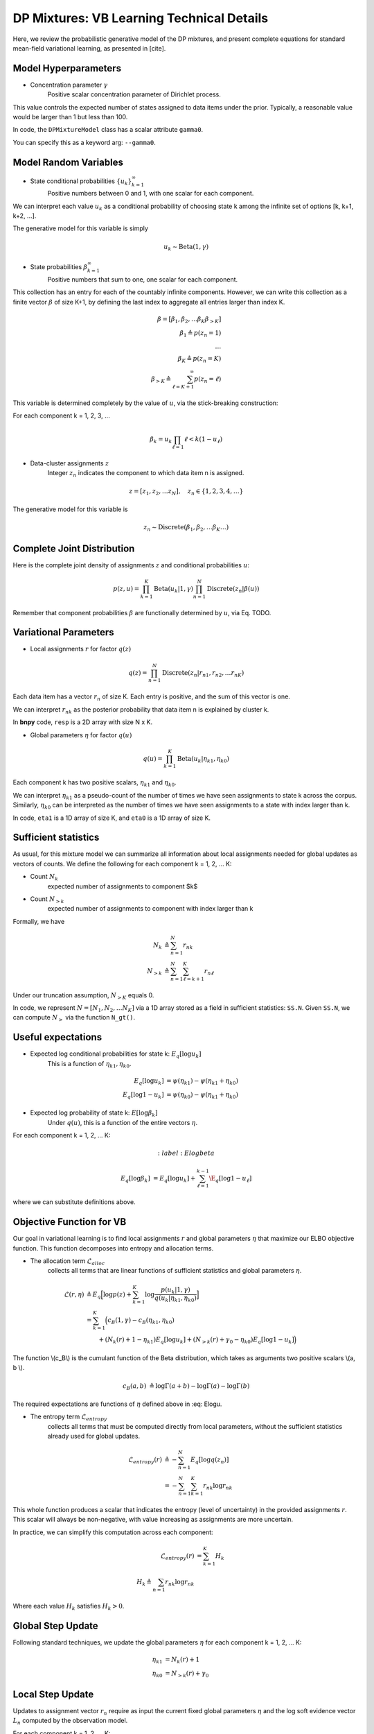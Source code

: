 ===========================================
DP Mixtures: VB Learning Technical Details 
===========================================

Here, we review the probabilistic generative model of the DP mixtures,
and present complete equations for standard mean-field variational learning,
as presented in [cite].

Model Hyperparameters
~~~~~~~~~~~~~~~~~~~~~

* Concentration parameter :math:`{\gamma}`
	Positive scalar	concentration parameter of Dirichlet process.

This value controls the expected number of states assigned to data items
under the prior. Typically, a reasonable value would be larger than 1
but less than 100.

In code, the ``DPMixtureModel`` class has a scalar attribute ``gamma0``.

You can specify this as a keyword arg: ``--gamma0``.


Model Random Variables
~~~~~~~~~~~~~~~~~~~~~~

* State conditional probabilities :math:`\{u_k\}_{k=1}^{\infty}`
	Positive numbers between 0 and 1, with one scalar for each component.

We can interpret each value :math:`u_k` as a conditional probability of
choosing state k among the infinite set of options [k, k+1, k+2, ...].

The generative model for this variable is simply

.. math::
	u_k \sim \mbox{Beta}(1, \gamma)


* State probabilities :math:`{\beta}_{k=1}^{\infty}`
	Positive numbers that sum to one, one scalar for each component.

This collection has an entry for each of the countably infinite components.
However, we can write this collection as a finite vector :math:`{\beta}` 
of size K+1, by defining the last index to aggregate 
all entries larger than index K.

.. math::
	\beta = [ \beta_1, \beta_2, \ldots \beta_K \beta_{>K} ]
	\\ \beta_1 \triangleq p(z_n = 1)
	\\ \ldots
	\\ \beta_K \triangleq p(z_n = K)
	\\ \beta_{>K} \triangleq \sum_{\ell=K+1}^{\infty} p(z_n = \ell)

This variable is determined completely by the value of :math:`u`, via the stick-breaking construction:

For each component k = 1, 2, 3, ...

.. math::
	\beta_k = u_k \prod_{\ell=1}{\ell<k} (1 - u_\ell)

* Data-cluster assignments :math:`{z}`
	Integer :math:`z_n` indicates the 
	component to which data item n is assigned.

.. math::
	z = [ z_1, z_2, \ldots z_N ], \quad	z_n \in \{1, 2, 3, 4, \ldots\}

The generative model for this variable is

.. math::
	z_n \sim \mbox{Discrete}(\beta_1, \beta_2, \ldots \beta_K \ldots)

Complete Joint Distribution
~~~~~~~~~~~~~~~~~~~~~~~~~~~

Here is the complete joint density of assignments :math:`z` and 
conditional probabilities :math:`u`:

.. math ::
	p(z, u) = 
	\prod_{k=1}^K \mbox{Beta}(u_k | 1, \gamma)
	\prod_{n=1}^N \mbox{Discrete}(z_n | \beta(u) )

Remember that component probabilities :math:`{\beta}` 
are functionally determined by :math:`u`, via Eq. TODO.

Variational Parameters
~~~~~~~~~~~~~~~~~~~~~~

* Local assignments :math:`r` for factor :math:`q(z)`

.. math ::
	q(z) = \prod_{n=1}^N 
	\mbox{Discrete}(z_n | r_{n1}, r_{n2}, \ldots r_{nK})

Each data item has a vector :math:`r_n` of size K. 
Each entry is positive, and the sum of this vector is one.

We can interpret :math:`r_{nk}` as the posterior probability that 
data item n is explained by cluster k.

In **bnpy** code, ``resp`` is a 2D array with size N x K.

* Global parameters :math:`\eta` for factor :math:`q(u)`

.. math ::
	q(u) = \prod_{k=1}^K \mbox{Beta}(u_k | \eta_{k1}, \eta_{k0})

Each component k has two positive scalars, 
:math:`\eta_{k1}` and :math:`\eta_{k0}`.

We can interpret :math:`\eta_{k1}` as a pseudo-count of the number
of times we have seen assignments to state k across the corpus. 
Similarly, :math:`\eta_{k0}` can be interpreted as the number of
times we have seen assignments to a state with index larger than k.

In code, ``eta1`` is a 1D array of size K, and 
``eta0`` is a 1D array of size K.

Sufficient statistics
~~~~~~~~~~~~~~~~~~

As usual, for this mixture model we can summarize all information about local 
assignments needed for global updates as vectors of counts. We define the following for each component k = 1, 2, ... K:

* Count :math:`N_k`
	expected number of assignments to component $k$

* Count :math:`N_{>k}`
	expected number of assignments to component with index larger
	than k

Formally, we have

.. math::
	N_k &\triangleq \sum_{n=1}^N r_{nk}
	\\
	N_{>k} &\triangleq \sum_{n=1}^N \sum_{\ell = k+1}^{K} r_{n\ell}

Under our truncation assumption, :math:`N_{>K}` equals 0.

In code, we represent :math:`N = [N_1, N_2, \ldots N_K]` via a 1D array 
stored as a field in sufficient statistics: ``SS.N``. Given ``SS.N``,
we can compute :math:`N_{>}` via the function ``N_gt()``.


Useful expectations
~~~~~~~~~~~~~~~~~~~

* Expected log conditional probabilities for state k: :math:`E_q[ \log u_k]`
	This is a function of :math:`\eta_{k1}, \eta_{k0}`.

.. math::
	E_q[ \log u_k ] &= \psi( \eta_{k1} ) - \psi(\eta_{k1}+\eta_{k0})
	\\
	E_q[ \log 1 - u_k ] &= \psi( \eta_{k0} ) - \psi(\eta_{k1}+\eta_{k0})


* Expected log probability of state k: :math:`E[ \log \beta_k]`
	Under :math:`q(u)`, this is a function of the entire vectors :math:`\eta`.

For each component k = 1, 2, ... K:

.. math::
	:label:Elogbeta

	E_q[ \log \beta_k ] &= E_q[ \log u_k ] + \sum_{\ell=1}^{k-1} \E_q[ \log 1 - u_{\ell}]

where we can substitute definitions above. 


Objective Function for VB
~~~~~~~~~~~~~~~~~~~~~~~~~

Our goal in variational learning is to find local assignments :math:`r`
and global parameters :math:`{\eta}` that maximize our ELBO objective
function. This function decomposes into entropy and allocation terms.

* The allocation term :math:`\mathcal{L}_{alloc}`
	collects all terms that are linear functions of sufficient statistics
	and global parameters :math:`\eta`.

.. math::
	\mathcal{L}(r, \eta) 
	&\triangleq 
	E_q 
	\Big[ \log p(z) + 
	\sum_{k=1}^K 
	\log \frac{p(u_k | 1, \gamma)}{q(u_k | \eta_{k1}, \eta_{k0})} \Big]
	\\
	&= \sum_{k=1}^K \Big( c_B(1, \gamma) - c_B(\eta_{k1}, \eta_{k0})
	\\
	&\qquad + (N_{k}(r) + 1 - \eta_{k1}) E_q[ \log u_k ]
	+ (N_{>k}(r) + \gamma_0 - \eta_{k0}) E_q[ \log 1-u_k ]
	\Big)

The function \\(c_B\\) is the cumulant function of the Beta distribution, 
which takes as arguments two positive scalars \\(a, b \\).

.. math::
	c_B(a, b) &\triangleq \log \Gamma(a + b) - \log \Gamma(a) - \log \Gamma(b)

The required expectations are functions of :math:`{\eta}` defined above in :eq: Elogu. 

* The entropy term :math:`\mathcal{L}_{entropy}`
	collects all terms that must be computed directly from local parameters,
	without the sufficient statistics already used for global updates.

.. math::
	\mathcal{L}_{entropy}(r)
	&\triangleq
	- \sum_{n=1}^N E_q[ \log q(z_n) ]
	\\
	&= - \sum_{n=1}^N \sum_{k=1}^K r_{nk} \log r_{nk}

This whole function produces a scalar that indicates the entropy (level of uncertainty) in the provided assignments :math:`r`. This scalar will always be non-negative, with value increasing as assignments are more uncertain.

In practice, we can simplify this computation across each component:

.. math::
	\mathcal{L}_{entropy}(r) &= \sum_{k=1}^K H_k
	\\
	H_k \triangleq \sum_{n=1} r_{nk} \log r_{nk}

Where each value :math:`H_k` satisfies :math:`H_k > 0`.
	

Global Step Update
~~~~~~~~~~~~~~~~~~

Following standard techniques, we update the global parameters :math:`{\eta}` for each component k = 1, 2, ... K:

.. math::
	\eta_{k1} &= N_{k}(r) + 1
	\\
	\eta_{k0} &= N_{>k}(r) + \gamma_0

Local Step Update
~~~~~~~~~~~~~~~~~~

Updates to assignment vector :math:`r_{n}` require as input the current
fixed global parameters :math:`\eta` and the log soft evidence 
vector :math:`L_n` computed by the observation model.

For each component k = 1, 2, ... K:

.. math::
	\tilde{r}_{nk} &= \exp \Big( E_{q}[ \log \beta_k] + L_{nk} \Big)
	\\
	r_{nk} &= \frac{\tilde{r}_{nk}}{\sum_{\ell=1}^K \tilde{r}_{n\ell}}

See :eq: Elogbeta for the definition of the required expectation.

